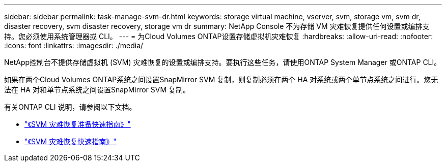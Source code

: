 ---
sidebar: sidebar 
permalink: task-manage-svm-dr.html 
keywords: storage virtual machine, vserver, svm, storage vm, svm dr, disaster recovery, svm disaster recovery, storage vm dr 
summary: NetApp Console 不为存储 VM 灾难恢复提供任何设置或编排支持。您必须使用系统管理器或 CLI。 
---
= 为Cloud Volumes ONTAP设置存储虚拟机灾难恢复
:hardbreaks:
:allow-uri-read: 
:nofooter: 
:icons: font
:linkattrs: 
:imagesdir: ./media/


[role="lead"]
NetApp控制台不提供存储虚拟机 (SVM) 灾难恢复的设置或编排支持。要执行这些任务，请使用ONTAP System Manager 或ONTAP CLI。

如果在两个Cloud Volumes ONTAP系统之间设置SnapMirror SVM 复制，则复制必须在两个 HA 对系统或两个单节点系统之间进行。您无法在 HA 对和单节点系统之间设置SnapMirror SVM 复制。

有关ONTAP CLI 说明，请参阅以下文档。

* https://library.netapp.com/ecm/ecm_get_file/ECMLP2839856["《SVM 灾难恢复准备快速指南》"^]
* https://library.netapp.com/ecm/ecm_get_file/ECMLP2839857["《SVM 灾难恢复快速指南》"^]

